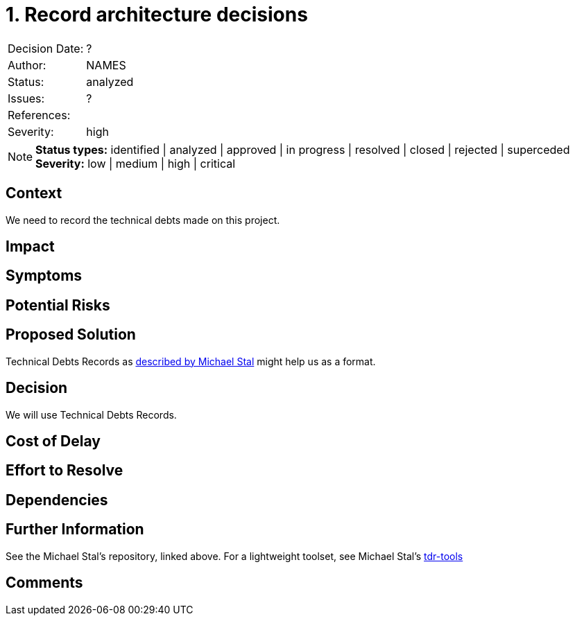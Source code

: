 = 1. Record architecture decisions

|===
| Decision Date: | ?
| Author:        | NAMES
| Status:        | analyzed
| Issues:        | ?
| References:    |
| Severity:      | high
|===

NOTE: *Status types:* identified | analyzed | approved | in progress | resolved | closed | rejected | superceded +
      *Severity:* low | medium | high | critical

== Context

We need to record the technical debts made on this project.

== Impact

== Symptoms

== Potential Risks

== Proposed Solution

Technical Debts Records as
link:https://github.com/ms1963/TechnicalDebtRecords/[described by Michael Stal]
might help us as a format.

== Decision

We will use Technical Debts Records.

== Cost of Delay

== Effort to Resolve

== Dependencies

== Further Information

See the Michael Stal's repository, linked above.
For a lightweight toolset, see Michael Stal's link:https://github.com/ms1963/TechnicalDebtRecords/[tdr-tools]

== Comments
